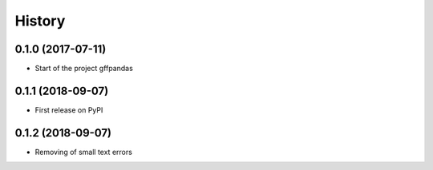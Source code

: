 =======
History
=======

0.1.0 (2017-07-11)
------------------

* Start of the project gffpandas


0.1.1 (2018-09-07)
------------------

* First release on PyPI

0.1.2 (2018-09-07)
------------------

* Removing of small text errors

